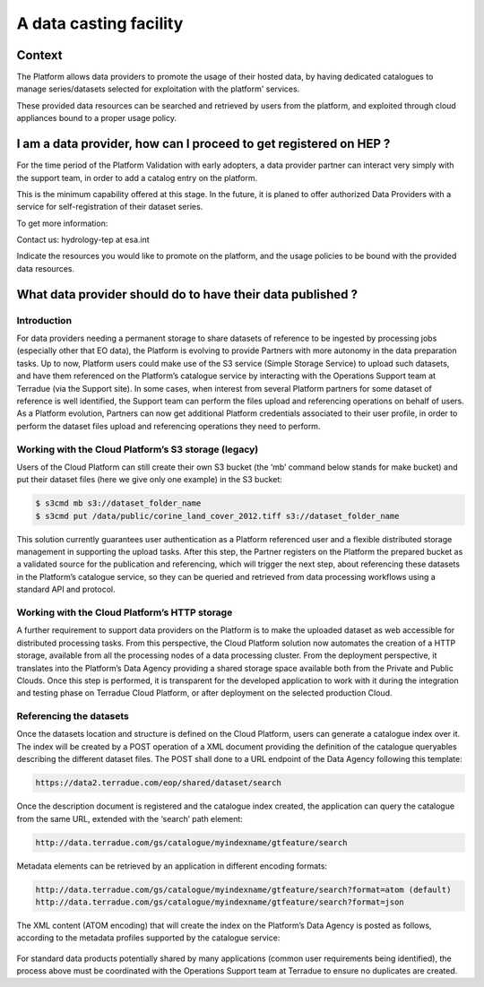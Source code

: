 A data casting facility
=======================

Context
-------

The Platform allows data providers to promote the usage of their hosted data,
by having dedicated catalogues to manage series/datasets selected for exploitation with the platform' services.

These provided data resources can be searched and retrieved by users from the platform, 
and exploited through cloud appliances bound to a proper usage policy.


I am a data provider, how can I proceed to get registered on HEP ?
------------------------------------------------------------------

For the time period of the Platform Validation with early adopters, a data provider partner can interact very simply with the support team, in order to add a catalog entry on the platform.

This is the minimum capability offered at this stage. In the future, it is planed to offer authorized Data Providers with a service for self-registration of their dataset series.

To get more information:

Contact us: hydrology-tep at esa.int

Indicate the resources you would like to promote on the platform, and the usage policies to be bound with the provided data resources.

What data provider should do to have their data published ?
-----------------------------------------------------------

Introduction
~~~~~~~~~~~~

For data providers needing a permanent storage to share datasets of reference to be ingested by processing jobs (especially other that EO data), the Platform is evolving to provide Partners with more autonomy in the data preparation tasks. Up to now, Platform users could make use of the S3 service (Simple Storage Service) to upload such datasets, and have them referenced on the Platform’s catalogue service by interacting with the Operations Support team at Terradue (via the Support site). In some cases, when interest from several Platform partners for some dataset of reference is well identified, the Support team can perform the files upload and referencing operations on behalf of users. As a Platform evolution, Partners can now get additional Platform credentials associated to their user profile, in order to perform the dataset files upload and referencing operations they need to perform.

Working with the Cloud Platform’s S3 storage (legacy)
~~~~~~~~~~~~~~~~~~~~~~~~~~~~~~~~~~~~~~~~~~~~~~~~~~~~~

Users of the Cloud Platform can still create their own S3 bucket (the ‘mb’ command below stands for make bucket) and put their dataset files (here we give only one example) in the S3 bucket:

.. code-block::

	$ s3cmd mb s3://dataset_folder_name
	$ s3cmd put /data/public/corine_land_cover_2012.tiff s3://dataset_folder_name

This solution currently guarantees user authentication as a Platform referenced user and a flexible distributed storage management in supporting the upload tasks. After this step, the Partner registers on the Platform the prepared bucket as a validated source for the publication and referencing, which will trigger the next step, about referencing these datasets in the Platform’s catalogue service, so they can be queried and retrieved from data processing workflows using a standard API and protocol. 

Working with the Cloud Platform’s HTTP storage 
~~~~~~~~~~~~~~~~~~~~~~~~~~~~~~~~~~~~~~~~~~~~~~

A further requirement to support data providers on the Platform is to make the uploaded dataset as web accessible for distributed processing tasks. From this perspective, the Cloud Platform solution now automates the creation of a HTTP storage, available from all the processing nodes of a data processing cluster. From the deployment perspective, it translates into the Platform’s Data Agency providing a shared storage space available both from the Private and Public Clouds. Once this step is performed, it is transparent for the developed application to work with it during the integration and testing phase on Terradue Cloud Platform, or after deployment on the selected production Cloud. 

Referencing the datasets 
~~~~~~~~~~~~~~~~~~~~~~~~

Once the datasets location and structure is defined on the Cloud Platform, users can generate a catalogue index over it. The index will be created by a POST operation of a XML document providing the definition of the catalogue queryables describing the different dataset files. The POST shall done to a URL endpoint of the Data Agency following this template:

.. code-block:: url

	https://data2.terradue.com/eop/shared/dataset/search

Once the description document is registered and the catalogue index created, the application can query the catalogue from the same URL, extended with the ‘search’ path element:

.. code-block:: url
	
	http://data.terradue.com/gs/catalogue/myindexname/gtfeature/search

Metadata elements can be retrieved by an application in different encoding formats:

.. code-block:: url
	
	http://data.terradue.com/gs/catalogue/myindexname/gtfeature/search?format=atom (default)
	http://data.terradue.com/gs/catalogue/myindexname/gtfeature/search?format=json

The XML content (ATOM encoding) that will create the index on the Platform’s Data Agency is posted as follows, according to the metadata profiles supported by the catalogue service:

.. figure:: ../includes/data-casting-facility_referencing-datasets.png
	:figclass: align-center
        :width: 750px
        :align: center

For standard data products potentially shared by many applications (common user requirements being identified), the process above must be coordinated with the Operations Support team at Terradue to ensure no duplicates are created.